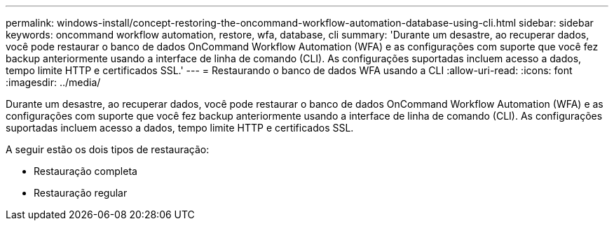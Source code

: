 ---
permalink: windows-install/concept-restoring-the-oncommand-workflow-automation-database-using-cli.html 
sidebar: sidebar 
keywords: oncommand workflow automation, restore, wfa, database, cli 
summary: 'Durante um desastre, ao recuperar dados, você pode restaurar o banco de dados OnCommand Workflow Automation (WFA) e as configurações com suporte que você fez backup anteriormente usando a interface de linha de comando (CLI). As configurações suportadas incluem acesso a dados, tempo limite HTTP e certificados SSL.' 
---
= Restaurando o banco de dados WFA usando a CLI
:allow-uri-read: 
:icons: font
:imagesdir: ../media/


[role="lead"]
Durante um desastre, ao recuperar dados, você pode restaurar o banco de dados OnCommand Workflow Automation (WFA) e as configurações com suporte que você fez backup anteriormente usando a interface de linha de comando (CLI). As configurações suportadas incluem acesso a dados, tempo limite HTTP e certificados SSL.

A seguir estão os dois tipos de restauração:

* Restauração completa
* Restauração regular

